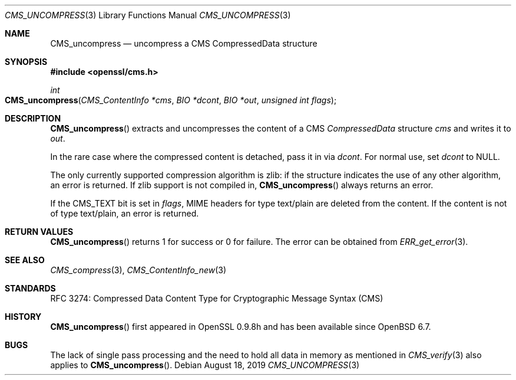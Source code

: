 .\" $OpenBSD: CMS_uncompress.3,v 1.6 2019/08/18 21:44:10 schwarze Exp $
.\" full merge up to: OpenSSL 99d63d46 Oct 26 13:56:48 2016 -0400
.\"
.\" This file was written by Dr. Stephen Henson <steve@openssl.org>.
.\" Copyright (c) 2008 The OpenSSL Project.  All rights reserved.
.\"
.\" Redistribution and use in source and binary forms, with or without
.\" modification, are permitted provided that the following conditions
.\" are met:
.\"
.\" 1. Redistributions of source code must retain the above copyright
.\"    notice, this list of conditions and the following disclaimer.
.\"
.\" 2. Redistributions in binary form must reproduce the above copyright
.\"    notice, this list of conditions and the following disclaimer in
.\"    the documentation and/or other materials provided with the
.\"    distribution.
.\"
.\" 3. All advertising materials mentioning features or use of this
.\"    software must display the following acknowledgment:
.\"    "This product includes software developed by the OpenSSL Project
.\"    for use in the OpenSSL Toolkit. (http://www.openssl.org/)"
.\"
.\" 4. The names "OpenSSL Toolkit" and "OpenSSL Project" must not be used to
.\"    endorse or promote products derived from this software without
.\"    prior written permission. For written permission, please contact
.\"    openssl-core@openssl.org.
.\"
.\" 5. Products derived from this software may not be called "OpenSSL"
.\"    nor may "OpenSSL" appear in their names without prior written
.\"    permission of the OpenSSL Project.
.\"
.\" 6. Redistributions of any form whatsoever must retain the following
.\"    acknowledgment:
.\"    "This product includes software developed by the OpenSSL Project
.\"    for use in the OpenSSL Toolkit (http://www.openssl.org/)"
.\"
.\" THIS SOFTWARE IS PROVIDED BY THE OpenSSL PROJECT ``AS IS'' AND ANY
.\" EXPRESSED OR IMPLIED WARRANTIES, INCLUDING, BUT NOT LIMITED TO, THE
.\" IMPLIED WARRANTIES OF MERCHANTABILITY AND FITNESS FOR A PARTICULAR
.\" PURPOSE ARE DISCLAIMED.  IN NO EVENT SHALL THE OpenSSL PROJECT OR
.\" ITS CONTRIBUTORS BE LIABLE FOR ANY DIRECT, INDIRECT, INCIDENTAL,
.\" SPECIAL, EXEMPLARY, OR CONSEQUENTIAL DAMAGES (INCLUDING, BUT
.\" NOT LIMITED TO, PROCUREMENT OF SUBSTITUTE GOODS OR SERVICES;
.\" LOSS OF USE, DATA, OR PROFITS; OR BUSINESS INTERRUPTION)
.\" HOWEVER CAUSED AND ON ANY THEORY OF LIABILITY, WHETHER IN CONTRACT,
.\" STRICT LIABILITY, OR TORT (INCLUDING NEGLIGENCE OR OTHERWISE)
.\" ARISING IN ANY WAY OUT OF THE USE OF THIS SOFTWARE, EVEN IF ADVISED
.\" OF THE POSSIBILITY OF SUCH DAMAGE.
.\"
.Dd $Mdocdate: August 18 2019 $
.Dt CMS_UNCOMPRESS 3
.Os
.Sh NAME
.Nm CMS_uncompress
.Nd uncompress a CMS CompressedData structure
.Sh SYNOPSIS
.In openssl/cms.h
.Ft int
.Fo CMS_uncompress
.Fa "CMS_ContentInfo *cms"
.Fa "BIO *dcont"
.Fa "BIO *out"
.Fa "unsigned int flags"
.Fc
.Sh DESCRIPTION
.Fn CMS_uncompress
extracts and uncompresses the content of a CMS
.Vt CompressedData
structure
.Fa cms
and writes it to
.Fa out .
.Pp
In the rare case where the compressed content is detached,
pass it in via
.Fa dcont .
For normal use, set
.Fa dcont
to
.Dv NULL .
.Pp
The only currently supported compression algorithm is zlib: if the
structure indicates the use of any other algorithm, an error is returned.
If zlib support is not compiled in,
.Fn CMS_uncompress
always returns an error.
.Pp
If the
.Dv CMS_TEXT
bit is set in
.Fa flags ,
MIME headers for type text/plain are deleted from the content.
If the content is not of type text/plain, an error is returned.
.Sh RETURN VALUES
.Fn CMS_uncompress
returns 1 for success or 0 for failure.
The error can be obtained from
.Xr ERR_get_error 3 .
.Sh SEE ALSO
.Xr CMS_compress 3 ,
.Xr CMS_ContentInfo_new 3
.Sh STANDARDS
RFC 3274: Compressed Data Content Type for Cryptographic Message Syntax (CMS)
.Sh HISTORY
.Fn CMS_uncompress
first appeared in OpenSSL 0.9.8h
and has been available since
.Ox 6.7 .
.Sh BUGS
The lack of single pass processing and the need to hold all data in
memory as mentioned in
.Xr CMS_verify 3
also applies to
.Fn CMS_uncompress .
